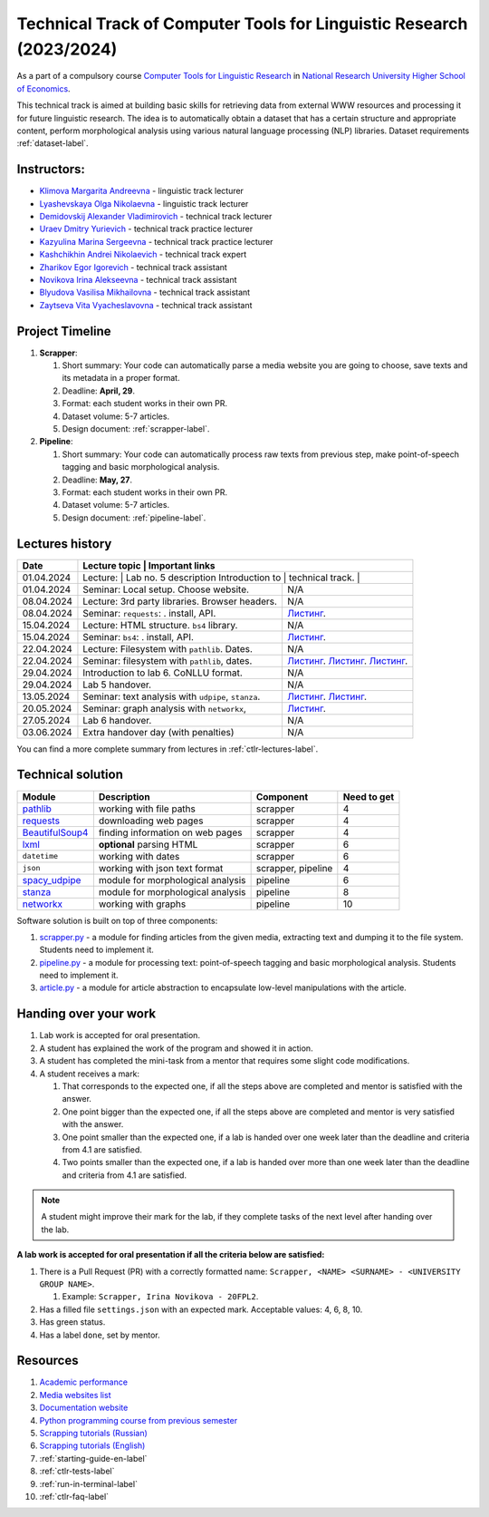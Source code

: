 Technical Track of Computer Tools for Linguistic Research (2023/2024)
=====================================================================

As a part of a compulsory course `Computer Tools for Linguistic
Research <https://nnov.hse.ru/ba/ling/courses/835194706.html>`__ in `National
Research University Higher School of Economics <https://www.hse.ru/>`__.

This technical track is aimed at building basic skills for retrieving
data from external WWW resources and processing it for future linguistic
research. The idea is to automatically obtain a dataset that has a
certain structure and appropriate content, perform morphological
analysis using various natural language processing (NLP) libraries.
Dataset requirements :ref:`dataset-label`.

Instructors:
------------

-  `Klimova Margarita Andreevna <https://www.hse.ru/org/persons/91748436>`__ -
   linguistic track lecturer
-  `Lyashevskaya Olga Nikolaevna <https://www.hse.ru/staff/olesar>`__ -
   linguistic track lecturer
-  `Demidovskij Alexander
   Vladimirovich <https://www.hse.ru/staff/demidovs#sci>`__ - technical
   track lecturer
-  `Uraev Dmitry Yurievich <https://www.hse.ru/org/persons/208529395>`__ -
   technical track practice lecturer
-  `Kazyulina Marina Sergeevna <https://www.hse.ru/org/persons/305083659>`__ -
   technical track practice lecturer
-  `Kashchikhin Andrei Nikolaevich <https://github.com/WhiteJaeger>`__ -
   technical track expert
-  `Zharikov Egor Igorevich <https://t.me/godb0i>`__ - technical track
   assistant
-  `Novikova Irina Alekseevna <https://t.me/iriinnnaaaaa>`__ - technical
   track assistant
-  `Blyudova Vasilisa Mikhailovna <https://t.me/Vasilisa282>`__ -
   technical track assistant
-  `Zaytseva Vita Vyacheslavovna <https://t.me/v_ttec>`__ - technical
   track assistant

Project Timeline
----------------

1. **Scrapper**:

   1. Short summary: Your code can automatically parse a media website
      you are going to choose, save texts and its metadata in a proper
      format.
   2. Deadline: **April, 29**.
   3. Format: each student works in their own PR.
   4. Dataset volume: 5-7 articles.
   5. Design document: :ref:`scrapper-label`.

2. **Pipeline**:

   1. Short summary: Your code can automatically process raw texts from
      previous step, make point-of-speech tagging and basic
      morphological analysis.
   2. Deadline: **May, 27**.
   3. Format: each student works in their own PR.
   4. Dataset volume: 5-7 articles.
   5. Design document: :ref:`pipeline-label`.

Lectures history
----------------

+------------+---------------------+--------------------------------------------------------------+
| Date       | Lecture topic       | Important links                                              |
+============+================================================+===================================+
| 01.04.2024 | Lecture:            | Lab no. 5 description                                        |
|            | Introduction to     |                                                              |
|            | technical track.    |                                                              |
+------------+---------------------+--------------------------------------------------------------+
| 01.04.2024 | Seminar: Local      | N/A                                                          |
|            | setup. Choose       |                                                              |
|            | website.            |                                                              |
+------------+---------------------+--------------------------------------------------------------+
| 08.04.2024 | Lecture: 3rd party  | N/A                                                          |
|            | libraries. Browser  |                                                              |
|            | headers.            |                                                              |
+------------+---------------------+--------------------------------------------------------------+
| 08.04.2024 | Seminar:            | `Листинг <./seminars/seminar_04_08_2024/try_requests.py>`__. |
|            | ``requests``:   .   |                                                              |
|            | install, API.       |                                                              |
+------------+---------------------+--------------------------------------------------------------+
| 15.04.2024 | Lecture: HTML       | N/A                                                          |
|            | structure. ``bs4``  |                                                              |
|            | library.            |                                                              |
+------------+---------------------+--------------------------------------------------------------+
| 15.04.2024 | Seminar:            | `Листинг <./seminars/seminar_04_15_2024/try_bs.py>`__.       |
|            | ``bs4``:   .        |                                                              |
|            | install, API.       |                                                              |
+------------+---------------------+--------------------------------------------------------------+
| 22.04.2024 | Lecture: Filesystem | N/A                                                          |
|            | with ``pathlib``.   |                                                              |
|            | Dates.              |                                                              |
+------------+---------------------+--------------------------------------------------------------+
| 22.04.2024 | Seminar:            | `Листинг <./seminars/seminar_04_22_2024/try_fs.py>`__.       |
|            | filesystem with     | `Листинг <./seminars/seminar_04_22_2024/try_json.py>`__.     |
|            | ``pathlib``, dates. | `Листинг <./seminars/seminar_04_22_2024/try_dates.py>`__.    |
+------------+---------------------+--------------------------------------------------------------+
| 29.04.2024 | Introduction to lab | N/A                                                          |
|            | 6. CoNLLU format.   |                                                              |
+------------+---------------------+--------------------------------------------------------------+
| 29.04.2024 | Lab 5 handover.     | N/A                                                          |
+------------+---------------------+--------------------------------------------------------------+
| 13.05.2024 | Seminar:            | `Листинг <./seminars/seminar_05_13_2024/try_udpipe.py>`__.   |
|            | text analysis with  | `Листинг <./seminars/seminar_05_13_2024/try_stanza.py>`__.   |
|            | ``udpipe``,         |                                                              |
|            | ``stanza``.         |                                                              |
+------------+---------------------+--------------------------------------------------------------+
| 20.05.2024 | Seminar:            | `Листинг <./seminars/seminar_05_20_2024/try_networkx.py>`__. |
|            | graph analysis with |                                                              |
|            | ``networkx``,       |                                                              |
+------------+---------------------+--------------------------------------------------------------+
| 27.05.2024 | Lab 6 handover.     | N/A                                                          |
+------------+---------------------+--------------------------------------------------------------+
| 03.06.2024 | Extra handover day  | N/A                                                          |
|            | (with penalties)    |                                                              |
+------------+---------------------+--------------------------------------------------------------+

You can find a more complete summary from lectures in :ref:`ctlr-lectures-label`.

Technical solution
------------------

+-----------------------+---------------------------+--------------+---------+
| Module                | Description               | Component    | Need to |
|                       |                           |              | get     |
+=======================+===========================+==============+=========+
| `pathlib              | working with file paths   | scrapper     | 4       |
| <https://pypi.org     |                           |              |         |
| /project/pathlib/>`__ |                           |              |         |
+-----------------------+---------------------------+--------------+---------+
| `requests <https://   | downloading web pages     | scrapper     | 4       |
| pypi.org/project/reque|                           |              |         |
| sts/2.25.1/>`__       |                           |              |         |
+-----------------------+---------------------------+--------------+---------+
| `BeautifulSoup4       | finding information on    | scrapper     | 4       |
| <https://pypi.org     | web pages                 |              |         |
| /project/beautifulso  |                           |              |         |
| up4/4.11.1/>`__       |                           |              |         |
+-----------------------+---------------------------+--------------+---------+
| `lxml <https://pypi.  | **optional** parsing HTML | scrapper     | 6       |
| org/project/lxml/>`__ |                           |              |         |
+-----------------------+---------------------------+--------------+---------+
| ``datetime``          | working with dates        | scrapper     | 6       |
+-----------------------+---------------------------+--------------+---------+
| ``json``              | working with json text    | scrapper,    | 4       |
|                       | format                    | pipeline     |         |
+-----------------------+---------------------------+--------------+---------+
| `spacy_udpipe <https: | module for morphological  | pipeline     | 6       |
| //pypi.org/project    | analysis                  |              |         |
| /spacy-udpipe/>`__    |                           |              |         |
+-----------------------+---------------------------+--------------+---------+
| `stanza <https://p    | module for morphological  | pipeline     | 8       |
| ypi.org/project       | analysis                  |              |         |
| /stanza/>`__          |                           |              |         |
+-----------------------+---------------------------+--------------+---------+
| `networkx <https:/    | working with graphs       | pipeline     | 10      |
| /pypi.org/project     |                           |              |         |
| /networkx/>`__        |                           |              |         |
+-----------------------+---------------------------+--------------+---------+

Software solution is built on top of three components:

1. `scrapper.py <https://github.com/fipl-hse/2023-2-level-ctlr/blob/main/lab_5_scrapper/scrapper.py>`__
   - a module for finding articles from the given media, extracting text and dumping it to
   the file system. Students need to implement it.
2. `pipeline.py <https://github.com/fipl-hse/2023-2-level-ctlr/blob/main/lab_6_pipeline/pipeline.py>`__
   - a module for processing text: point-of-speech tagging and basic
   morphological analysis. Students need to implement it.
3. `article.py <https://github.com/fipl-hse/2023-2-level-ctlr/blob/main/core_utils/article/article.py>`__
   - a module for article abstraction to encapsulate low-level manipulations with the article.

Handing over your work
----------------------

1. Lab work is accepted for oral presentation.
2. A student has explained the work of the program and showed it in
   action.
3. A student has completed the mini-task from a mentor that requires some
   slight code modifications.
4. A student receives a mark:

   1. That corresponds to the expected one, if all the steps above are
      completed and mentor is satisfied with the answer.
   2. One point bigger than the expected one, if all the steps above are
      completed and mentor is very satisfied with the answer.
   3. One point smaller than the expected one, if a lab is handed over
      one week later than the deadline and criteria from 4.1 are
      satisfied.
   4. Two points smaller than the expected one, if a lab is handed over
      more than one week later than the deadline and criteria from 4.1
      are satisfied.

.. note:: A student might improve their mark for the lab, if they
          complete tasks of the next level after handing over the lab.

**A lab work is accepted for oral presentation if all the criteria below
are satisfied:**

1. There is a Pull Request (PR) with a correctly formatted name:
   ``Scrapper, <NAME> <SURNAME> - <UNIVERSITY GROUP NAME>``.

   1. Example: ``Scrapper, Irina Novikova - 20FPL2``.

2. Has a filled file ``settings.json`` with an expected mark.
   Acceptable values: 4, 6, 8, 10.
3. Has green status.
4. Has a label ``done``, set by mentor.

Resources
---------

1. `Academic performance
   <https://docs.google.com/spreadsheets/d/1DGxzwFYhJUIYHq13LMqA756tQD0sBP0_V0jt4KMaAZ0/edit#gid=0>`__
2. `Media websites list
   <https://docs.google.com/spreadsheets/d/1r-VN2oZVwhZ6CbA8gRbNRTCkUOHvef5yzm3ElxqL6bo/edit#gid=0>`__
3. `Documentation website <https://fipl-hse.github.io/>`__
4. `Python programming course from previous semester
   <https://github.com/fipl-hse/2023-2-level-labs>`__
5. `Scrapping tutorials (Russian) <https://youtu.be/7hn1_t2ZtJQ>`__
6. `Scrapping tutorials (English)
   <https://www.youtube.com/playlist?list=PL1jK3K11NINiOn4DdIDVdyQpcU3kaNxl0>`__
7. :ref:`starting-guide-en-label`
8. :ref:`ctlr-tests-label`
9. :ref:`run-in-terminal-label`
10. :ref:`ctlr-faq-label`
